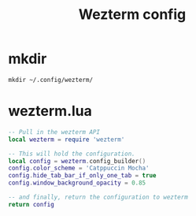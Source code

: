 #+TITLE: Wezterm config
# [[https://wezfurlong.org/wezterm/config/files.html][Docs]]
* mkdir
#+BEGIN_SRC shell
mkdir ~/.config/wezterm/
#+END_SRC

#+RESULTS:

* wezterm.lua
#+BEGIN_SRC lua :tangle /home/alex/.config/wezterm/wezterm.lua
-- Pull in the wezterm API
local wezterm = require 'wezterm'

-- This will hold the configuration.
local config = wezterm.config_builder()
config.color_scheme = 'Catppuccin Mocha'
config.hide_tab_bar_if_only_one_tab = true
config.window_background_opacity = 0.85

-- and finally, return the configuration to wezterm
return config
#+END_SRC
